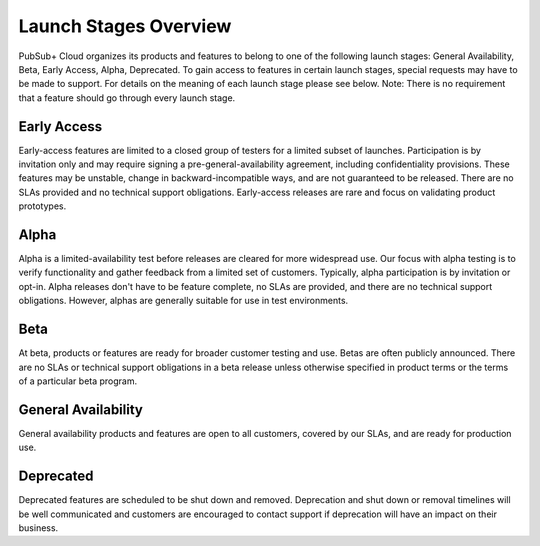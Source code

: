 Launch Stages Overview
============================

PubSub+ Cloud organizes its products and features to belong to one of the following launch stages: General Availability, Beta, Early Access, Alpha, Deprecated. To gain access to features in certain launch stages, special requests may have to be made to support. For details on the meaning of each launch stage please see below. Note: There is no requirement that a feature should go through every launch stage.


Early Access
~~~~~~~~~~~~~~~~~~~~~~~~~~~~~~~~~~~~~~~~~~~~~~~~~~~~~

Early-access features are limited to a closed group of testers for a limited subset of launches. Participation is by invitation only and may require signing a pre-general-availability agreement, including confidentiality provisions. These features may be unstable, change in backward-incompatible ways, and are not guaranteed to be released. There are no SLAs provided and no technical support obligations. Early-access releases are rare and focus on validating product prototypes.

Alpha
~~~~~~~~~~

Alpha is a limited-availability test before releases are cleared for more widespread use. Our focus with alpha testing is to verify functionality and gather feedback from a limited set of customers. Typically, alpha participation is by invitation or opt-in. Alpha releases don't have to be feature complete, no SLAs are provided, and there are no technical support obligations. However, alphas are generally suitable for use in test environments.

Beta
~~~~~~~~~~~~~~~~~~~~~~~~~~~~~~~~~~

At beta, products or features are ready for broader customer testing and use. Betas are often publicly announced. There are no SLAs or technical support obligations in a beta release unless otherwise specified in product terms or the terms of a particular beta program.

General Availability
~~~~~~~~

General availability products and features are open to all customers, covered by our SLAs, and are ready for production use.


Deprecated
~~~~~~~~~~

Deprecated features are scheduled to be shut down and removed. Deprecation and shut down or removal timelines will be well communicated and customers are encouraged to contact support if deprecation will have an impact on their business.
